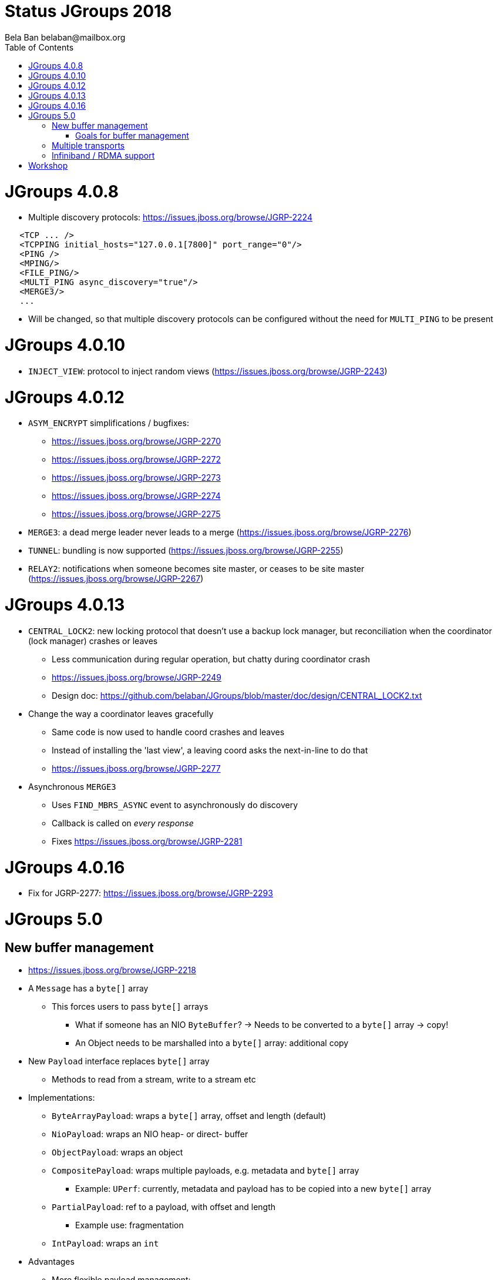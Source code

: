 
= Status JGroups 2018
:author: Bela Ban belaban@mailbox.org
:backend: deckjs
:deckjs_transition: fade
:navigation:
:deckjs_theme: web-2.0
:goto:
:menu:
:toc:
:status:







= JGroups 4.0.8

* Multiple discovery protocols: https://issues.jboss.org/browse/JGRP-2224
[source.xml]
----
   <TCP ... />
   <TCPPING initial_hosts="127.0.0.1[7800]" port_range="0"/>
   <PING />
   <MPING/>
   <FILE_PING/>
   <MULTI_PING async_discovery="true"/>
   <MERGE3/>
   ...
----
* Will be changed, so that multiple discovery protocols can be configured without the need for `MULTI_PING` to
be present


= JGroups 4.0.10
* `INJECT_VIEW`: protocol to inject random views (https://issues.jboss.org/browse/JGRP-2243)


= JGroups 4.0.12
* `ASYM_ENCRYPT` simplifications / bugfixes:
** https://issues.jboss.org/browse/JGRP-2270
** https://issues.jboss.org/browse/JGRP-2272
** https://issues.jboss.org/browse/JGRP-2273
** https://issues.jboss.org/browse/JGRP-2274
** https://issues.jboss.org/browse/JGRP-2275
* `MERGE3`: a dead merge leader never leads to a merge (https://issues.jboss.org/browse/JGRP-2276)
* `TUNNEL`: bundling is now supported (https://issues.jboss.org/browse/JGRP-2255)
* `RELAY2`: notifications when someone becomes site master, or ceases to be site master
  (https://issues.jboss.org/browse/JGRP-2267)

= JGroups 4.0.13
* `CENTRAL_LOCK2`: new locking protocol that doesn't use a backup lock manager, but reconciliation when the coordinator
  (lock manager) crashes or leaves
** Less communication during regular operation, but chatty during coordinator crash
** https://issues.jboss.org/browse/JGRP-2249
** Design doc: https://github.com/belaban/JGroups/blob/master/doc/design/CENTRAL_LOCK2.txt

* Change the way a coordinator leaves gracefully
** Same code is now used to handle coord crashes and leaves
** Instead of installing the 'last view', a leaving coord asks the next-in-line to do that
** https://issues.jboss.org/browse/JGRP-2277

* Asynchronous `MERGE3`
** Uses `FIND_MBRS_ASYNC` event to asynchronously do discovery
** Callback is called on _every response_
** Fixes https://issues.jboss.org/browse/JGRP-2281


= JGroups 4.0.16
* Fix for JGRP-2277: https://issues.jboss.org/browse/JGRP-2293



= JGroups 5.0

== New buffer management
* https://issues.jboss.org/browse/JGRP-2218
* A `Message` has a `byte[]` array
** This forces users to pass `byte[]` arrays
*** What if someone has an NIO `ByteBuffer`? -> Needs to be converted to a `byte[]` array -> copy!
*** An Object needs to be marshalled into a `byte[]` array: additional copy



* New `Payload` interface replaces `byte[]` array
** Methods to read from a stream, write to a stream etc
* Implementations:
** `ByteArrayPayload`: wraps a `byte[]` array, offset and length (default)
** `NioPayload`: wraps an NIO heap- or direct- buffer
** `ObjectPayload`: wraps an object
** `CompositePayload`: wraps multiple payloads, e.g. metadata and `byte[]` array
*** Example: `UPerf`: currently, metadata and payload has to be copied into a new `byte[]` array
** `PartialPayload`: ref to a payload, with offset and length
*** Example use: fragmentation
** `IntPayload`: wraps an `int`
* Advantages
** More flexible payload management:
*** Install custom payload factories (e.g. possibly with ref-counting)
*** Provide additional implementations, register with factory at runtime
** Late serialization: e.g. an `ObjectPayload` could be serialized directly into a socket's output stream when sent
** Late de-serialization: `ObjectPayload` carries `byte[]` array all the way up, until the object is accessed for the
   first time
** Possible optimizations in combination with gathering writes / scattering reads (NIO.2)

image::../images/ObjectPayload.png[byte[] array versus payload,width="80%",align=left,valign=top]

=== Goals for buffer management
* Sending a message: zero allocation of `byte[]` arrays / `ByteBuffers`
* Receiving a message: _at most_ one allocation
** `ObjectPayload` may even have zero allocation (walk through code)


== Multiple transports
* https://issues.jboss.org/browse/JGRP-1424
* Runs multiple transports in the same stack, e.g. TCP and UDP
* Multiple transports of the same type, e.g. UDP for load balancing purposes


== Infiniband / RDMA support
* https://issues.jboss.org/browse/JGRP-1680
* Requires JNI, probably a showstopper
* Update: JXIO offers Java support of RDMA, shared memory
** https://github.com/accelio/JXIO
* Chronicle?
** Fast message passing between processes on the same host by using shared memory


= Workshop
* Revamped, uses 4.x
* Removed sections, added sections on split brain
* Shortened to 4 days
* https://github.com/belaban/workshop/blob/master/slides/toc.adoc
* Held in Rome (Nov 7-10) and Berlin (Nov 21-24)
